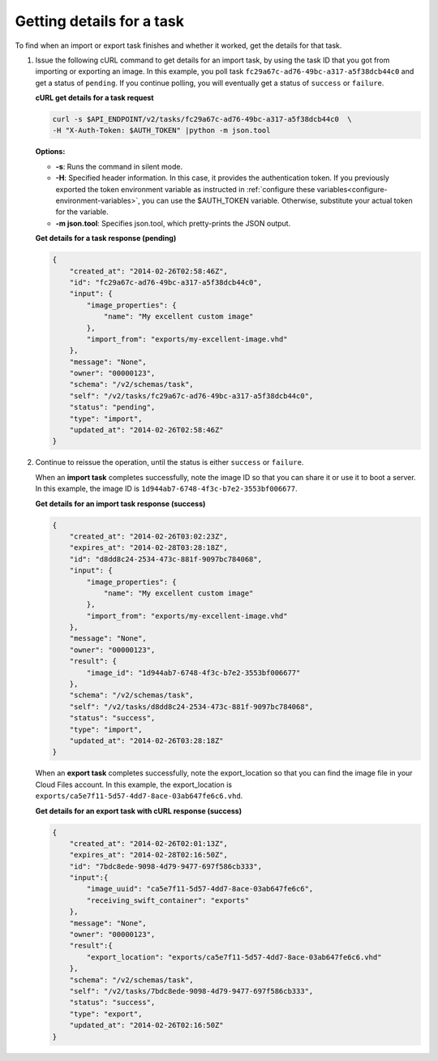 .. _using-image-get-task-details:

Getting details for a task
~~~~~~~~~~~~~~~~~~~~~~~~~~

To find when an import or export task finishes and whether it worked, get the
details for that task.

1. Issue the following cURL command to get details for an import task, by using
   the task ID that you got from importing or exporting an image. In this
   example, you poll task ``fc29a67c-ad76-49bc-a317-a5f38dcb44c0`` and get a
   status of ``pending``. If you continue polling, you will eventually get a
   status of ``success`` or ``failure``.

   **cURL get details for a task request**

   .. code::

       curl -s $API_ENDPOINT/v2/tasks/fc29a67c-ad76-49bc-a317-a5f38dcb44c0  \
       -H "X-Auth-Token: $AUTH_TOKEN" |python -m json.tool


   **Options:**

   -  **-s**: Runs the command in silent mode.

   -  **-H**: Specified header information. In this case, it provides the
      authentication token. If you previously exported the token environment
      variable as instructed in
      :ref:`configure these variables<configure-environment-variables>`,
      you can use the $AUTH_TOKEN variable. Otherwise, substitute your actual
      token for the variable.

   -  **-m json.tool**: Specifies json.tool, which pretty-prints the
      JSON output.

   **Get details for a task response (pending)**

   .. code::

       {
           "created_at": "2014-02-26T02:58:46Z",
           "id": "fc29a67c-ad76-49bc-a317-a5f38dcb44c0",
           "input": {
               "image_properties": {
                   "name": "My excellent custom image"
               },
               "import_from": "exports/my-excellent-image.vhd"
           },
           "message": "None",
           "owner": "00000123",
           "schema": "/v2/schemas/task",
           "self": "/v2/tasks/fc29a67c-ad76-49bc-a317-a5f38dcb44c0",
           "status": "pending",
           "type": "import",
           "updated_at": "2014-02-26T02:58:46Z"
       }


2. Continue to reissue the operation, until the status is either ``success``
   or ``failure``.

   When an **import task** completes successfully, note the image ID so that
   you can share it or use it to boot a server. In this example, the image ID
   is ``1d944ab7-6748-4f3c-b7e2-3553bf006677``.


   **Get details for an import task response (success)**

   .. code::

       {
           "created_at": "2014-02-26T03:02:23Z",
           "expires_at": "2014-02-28T03:28:18Z",
           "id": "d8dd8c24-2534-473c-881f-9097bc784068",
           "input": {
               "image_properties": {
                   "name": "My excellent custom image"
               },
               "import_from": "exports/my-excellent-image.vhd"
           },
           "message": "None",
           "owner": "00000123",
           "result": {
               "image_id": "1d944ab7-6748-4f3c-b7e2-3553bf006677"
           },
           "schema": "/v2/schemas/task",
           "self": "/v2/tasks/d8dd8c24-2534-473c-881f-9097bc784068",
           "status": "success",
           "type": "import",
           "updated_at": "2014-02-26T03:28:18Z"
       }


   When an **export task** completes successfully, note the export_location so
   that you can find the image file in your Cloud Files account. In this
   example, the export_location is
   ``exports/ca5e7f11-5d57-4dd7-8ace-03ab647fe6c6.vhd``.


   **Get details for an export task with cURL response (success)**

   .. code::

       {
           "created_at": "2014-02-26T02:01:13Z",
           "expires_at": "2014-02-28T02:16:50Z",
           "id": "7bdc8ede-9098-4d79-9477-697f586cb333",
           "input":{
               "image_uuid": "ca5e7f11-5d57-4dd7-8ace-03ab647fe6c6",
               "receiving_swift_container": "exports"
           },
           "message": "None",
           "owner": "00000123",
           "result":{
               "export_location": "exports/ca5e7f11-5d57-4dd7-8ace-03ab647fe6c6.vhd"
           },
           "schema": "/v2/schemas/task",
           "self": "/v2/tasks/7bdc8ede-9098-4d79-9477-697f586cb333",
           "status": "success",
           "type": "export",
           "updated_at": "2014-02-26T02:16:50Z"
       }

